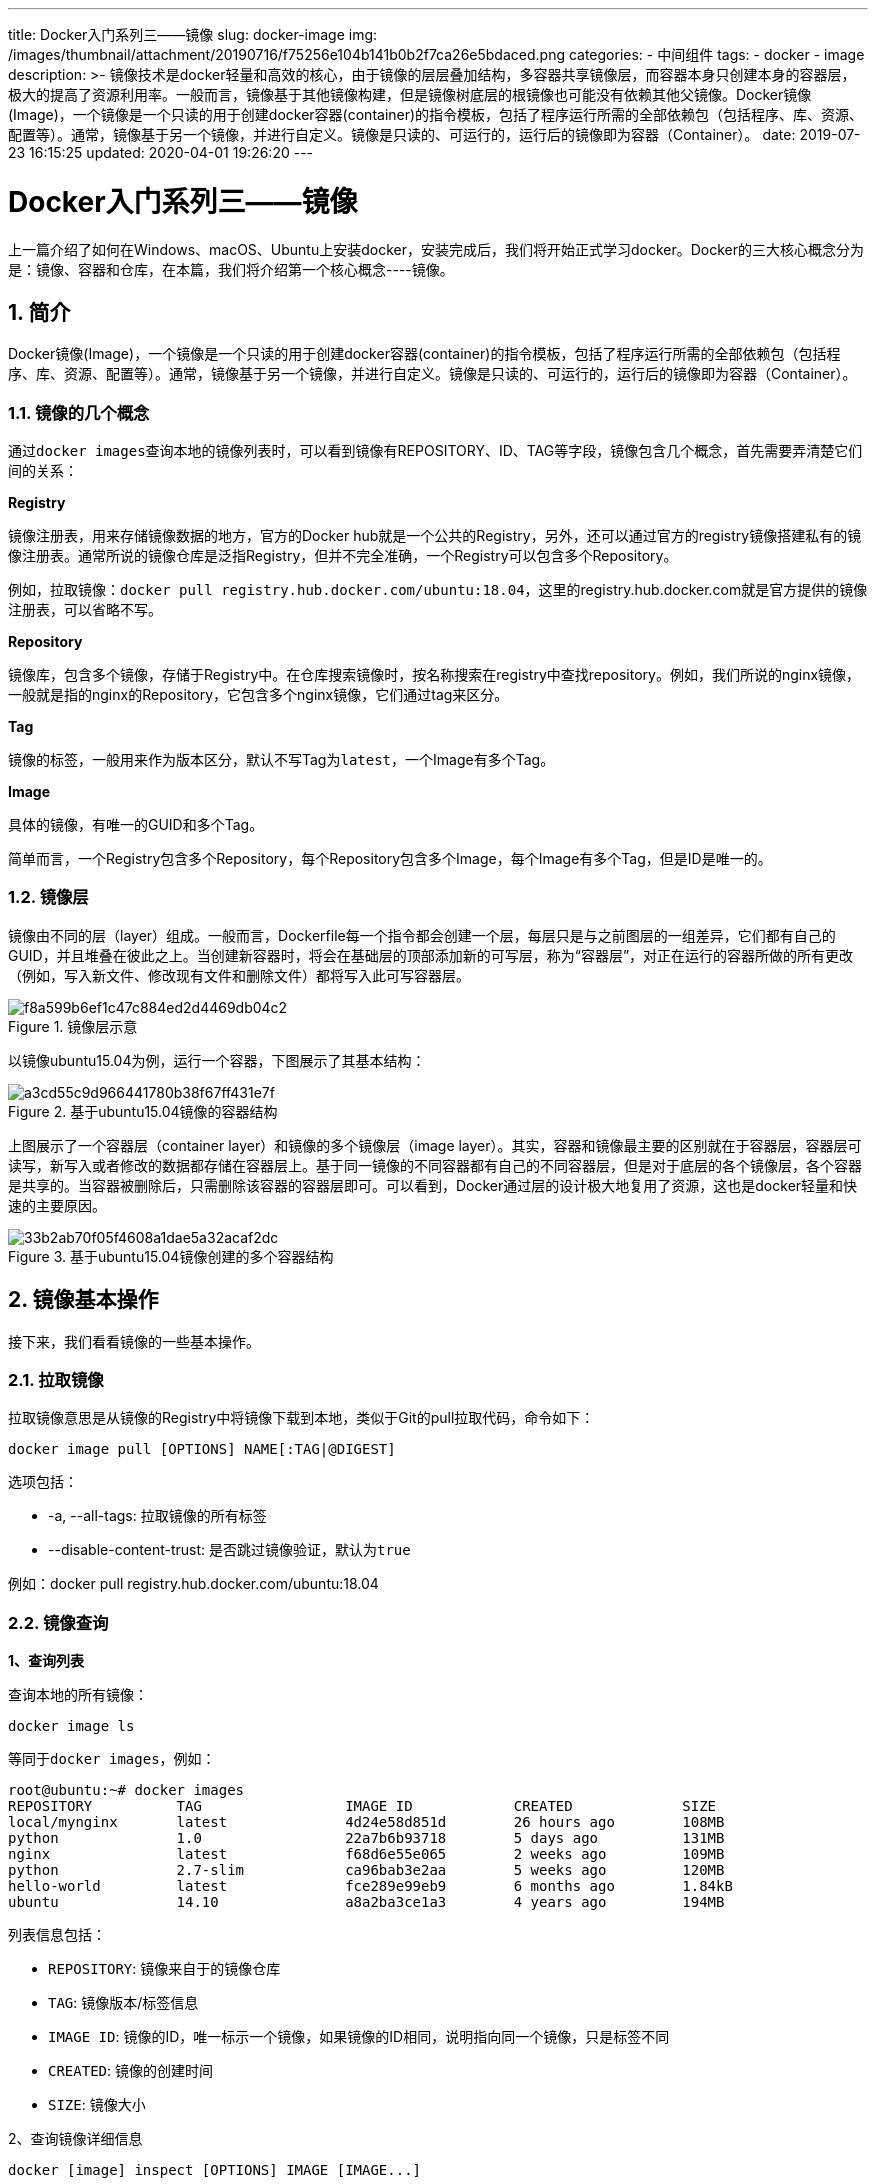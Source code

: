 ---
title: Docker入门系列三——镜像
slug: docker-image
img: /images/thumbnail/attachment/20190716/f75256e104b141b0b2f7ca26e5bdaced.png
categories:
  - 中间组件
tags:
  - docker
  - image
description: >-
  镜像技术是docker轻量和高效的核心，由于镜像的层层叠加结构，多容器共享镜像层，而容器本身只创建本身的容器层，极大的提高了资源利用率。一般而言，镜像基于其他镜像构建，但是镜像树底层的根镜像也可能没有依赖其他父镜像。Docker镜像(Image)，一个镜像是一个只读的用于创建docker容器(container)的指令模板，包括了程序运行所需的全部依赖包（包括程序、库、资源、配置等）。通常，镜像基于另一个镜像，并进行自定义。镜像是只读的、可运行的，运行后的镜像即为容器（Container）。
date: 2019-07-23 16:15:25
updated: 2020-04-01 19:26:20
---

= Docker入门系列三——镜像
:author: belonk.com
:date: 2020-04-01
:doctype: article
:email: belonk@126.com
:encoding: UTF-8
:favicon: 
:generateToc: true
:icons: font
:imagesdir: images
:keywords: docker,容器化技术,镜像,多层,镜像查询,镜像删除,镜像构建,镜像管理
:linkcss: true
:numbered: true
:stylesheet: 
:tabsize: 4
:tag: docker,image
:toc: auto
:toc-title: 目录
:toclevels: 4
:website: https://belonk.com

上一篇介绍了如何在Windows、macOS、Ubuntu上安装docker，安装完成后，我们将开始正式学习docker。Docker的三大核心概念分为是：镜像、容器和仓库，在本篇，我们将介绍第一个核心概念----镜像。

== 简介
 
Docker镜像(Image)，一个镜像是一个只读的用于创建docker容器(container)的指令模板，包括了程序运行所需的全部依赖包（包括程序、库、资源、配置等）。通常，镜像基于另一个镜像，并进行自定义。镜像是只读的、可运行的，运行后的镜像即为容器（Container）。

=== 镜像的几个概念
 
通过``docker images``查询本地的镜像列表时，可以看到镜像有REPOSITORY、ID、TAG等字段，镜像包含几个概念，首先需要弄清楚它们间的关系：

**Registry**

镜像注册表，用来存储镜像数据的地方，官方的Docker hub就是一个公共的Registry，另外，还可以通过官方的registry镜像搭建私有的镜像注册表。通常所说的镜像仓库是泛指Registry，但并不完全准确，一个Registry可以包含多个Repository。

例如，拉取镜像：``docker pull registry.hub.docker.com/ubuntu:18.04``，这里的registry.hub.docker.com就是官方提供的镜像注册表，可以省略不写。

**Repository**

镜像库，包含多个镜像，存储于Registry中。在仓库搜索镜像时，按名称搜索在registry中查找repository。例如，我们所说的nginx镜像，一般就是指的nginx的Repository，它包含多个nginx镜像，它们通过tag来区分。

**Tag**

镜像的标签，一般用来作为版本区分，默认不写Tag为``latest``，一个Image有多个Tag。

**Image**

具体的镜像，有唯一的GUID和多个Tag。

简单而言，一个Registry包含多个Repository，每个Repository包含多个Image，每个Image有多个Tag，但是ID是唯一的。


=== 镜像层
 
镜像由不同的层（layer）组成。一般而言，Dockerfile每一个指令都会创建一个层，每层只是与之前图层的一组差异，它们都有自己的GUID，并且堆叠在彼此之上。当创建新容器时，将会在基础层的顶部添加新的可写层，称为“容器层”，对正在运行的容器所做的所有更改（例如，写入新文件、修改现有文件和删除文件）都将写入此可写容器层。

.镜像层示意
image::/images/attachment/20190716/f8a599b6ef1c47c884ed2d4469db04c2.png[]

以镜像ubuntu15.04为例，运行一个容器，下图展示了其基本结构：

.基于ubuntu15.04镜像的容器结构
image::/images/attachment/20190716/a3cd55c9d966441780b38f67ff431e7f.png[]

上图展示了一个容器层（container layer）和镜像的多个镜像层（image layer）。其实，容器和镜像最主要的区别就在于容器层，容器层可读写，新写入或者修改的数据都存储在容器层上。基于同一镜像的不同容器都有自己的不同容器层，但是对于底层的各个镜像层，各个容器是共享的。当容器被删除后，只需删除该容器的容器层即可。可以看到，Docker通过层的设计极大地复用了资源，这也是docker轻量和快速的主要原因。

.基于ubuntu15.04镜像创建的多个容器结构
image::/images/attachment/20190716/33b2ab70f05f4608a1dae5a32acaf2dc.png[]


== 镜像基本操作
 
接下来，我们看看镜像的一些基本操作。


=== 拉取镜像
 
拉取镜像意思是从镜像的Registry中将镜像下载到本地，类似于Git的pull拉取代码，命令如下：


----
docker image pull [OPTIONS] NAME[:TAG|@DIGEST]
----

选项包括：

* -a, --all-tags: 拉取镜像的所有标签
* --disable-content-trust: 是否跳过镜像验证，默认为``true``

例如：docker pull registry.hub.docker.com/ubuntu:18.04


=== 镜像查询
 
**1、查询列表**

查询本地的所有镜像：

----
docker image ls
----

等同于``docker images``，例如：

----
root@ubuntu:~# docker images
REPOSITORY          TAG                 IMAGE ID            CREATED             SIZE
local/mynginx       latest              4d24e58d851d        26 hours ago        108MB
python              1.0                 22a7b6b93718        5 days ago          131MB
nginx               latest              f68d6e55e065        2 weeks ago         109MB
python              2.7-slim            ca96bab3e2aa        5 weeks ago         120MB
hello-world         latest              fce289e99eb9        6 months ago        1.84kB
ubuntu              14.10               a8a2ba3ce1a3        4 years ago         194MB
----
 
列表信息包括：

* ``REPOSITORY``: 镜像来自于的镜像仓库
* ``TAG``: 镜像版本/标签信息
* ``IMAGE ID``: 镜像的ID，唯一标示一个镜像，如果镜像的ID相同，说明指向同一个镜像，只是标签不同
* ``CREATED``: 镜像的创建时间
* ``SIZE``: 镜像大小

2、查询镜像详细信息


----
docker [image] inspect [OPTIONS] IMAGE [IMAGE...]
----

结果展示为JSON格式，例如：

----
root@ubuntu:/etc/docker# docker image inspect ubuntu:latest 
[
    {
        "Id": "sha256:4c108a37151f54439950335c409802e948883e00c93fdb751d206c9a9674c1f6",
        "RepoTags": [
            "myubuntu:latest",
            "ubuntu:latest"
        ],
        "RepoDigests": [
            "ubuntu@sha256:9b1702dcfe32c873a770a32cfd306dd7fc1c4fd134adfb783db68defc8894b3c"
        ],
        "Parent": "",
        "Comment": "",
    ……
}
----
 
**3、查询镜像历史信息**

查询镜像的每层创建的历史信息:


----
docker [image] history [OPTIONS] IMAGE
----

例如：


----
root@ubuntu:~# docker history nginx
IMAGE               CREATED             CREATED BY                                      SIZE                COMMENT
f68d6e55e065        2 weeks ago         /bin/sh -c #(nop)  CMD ["nginx" "-g" "daemon…   0B                  
<missing>           2 weeks ago         /bin/sh -c #(nop)  STOPSIGNAL SIGTERM           0B                  
<missing>           2 weeks ago         /bin/sh -c #(nop)  EXPOSE 80                    0B                  
<missing>           2 weeks ago         /bin/sh -c ln -sf /dev/stdout /var/log/nginx…   22B                 
<missing>           2 weeks ago         /bin/sh -c set -x     && addgroup --system -…   54.1MB              
<missing>           2 weeks ago         /bin/sh -c #(nop)  ENV PKG_RELEASE=1~stretch    0B                  
<missing>           2 weeks ago         /bin/sh -c #(nop)  ENV NJS_VERSION=0.3.3        0B                  
<missing>           2 weeks ago         /bin/sh -c #(nop)  ENV NGINX_VERSION=1.17.1     0B                  
<missing>           5 weeks ago         /bin/sh -c #(nop)  LABEL maintainer=NGINX Do…   0B                  
<missing>           5 weeks ago         /bin/sh -c #(nop)  CMD ["bash"]                 0B                  
<missing>           5 weeks ago         /bin/sh -c #(nop) ADD file:5ffb798d64089418e…   55.3MB
----
 

=== 添加镜像标签
 
为了便于标识镜像，可以给镜像添加标签，一般为版本号来区分:


----
docker [image] tag SOURCE_IMAGE[:TAG] TARGET_IMAGE[:TAG]
----

例如，为nginx镜像添加标签：


----
root@ubuntu:~# docker tag nginx:latest mynginx:0.1
root@ubuntu:~# docker images
REPOSITORY          TAG                 IMAGE ID            CREATED             SIZE
mynginx             0.1                 f68d6e55e065        2 weeks ago         109MB
nginx               latest              f68d6e55e065        2 weeks ago         109MB
----
 
可以看到，两个镜像的ID是相同的，只是TAG不同，说明他们指向的是相同的镜像。


=== 搜索镜像
 
有时候，需要查询镜像的一些信息，例如版本、是否为官方镜像等，需要使用镜像查询：


----
docker search [OPTIONS] TERM
----

选项：

* -f, --filter filter: 过滤输出的内容
* --format string: 格式化输出内容
* --limit int: 显示结果的最大条数，默认为25条
* --no-trunc: 不截断输出结果信息，默认内容太长自动截断

举例：


----
root@ubuntu:~# docker search --filter stars=50 nginx
NAME                      DESCRIPTION                                     STARS               OFFICIAL            AUTOMATED
nginx                     Official build of Nginx.                        11665               [OK]                
jwilder/nginx-proxy       Automated Nginx reverse proxy for docker con…   1623                                    [OK]
richarvey/nginx-php-fpm   Container running Nginx + PHP-FPM capable of…   724                                     [OK]
bitnami/nginx             Bitnami nginx Docker Image                      68                                      [OK]
linuxserver/nginx         An Nginx container, brought to you by LinuxS…   65
----
 

=== 镜像删除
 
1、使用标签删除镜像


----
docker rmi NAME[:TAG]
----

等同于``docker image rm``，如果本地有容器依赖镜像，删除时会出错，可以进行强制删除，但是不推荐，正确的做法是先删除依赖镜像的容器，再删除镜像。

选项：

* -f: 强制删除
* --no-prune: 不清理不带标签的父镜像

举例：


----
root@ubuntu:~# docker image rm hello-world:latest
Error response from daemon: conflict: unable to remove repository reference "hello-world" (must force) - container 9368b46af2eb is using its referenced image fce289e99eb9
root@ubuntu:~# docker image rm -f hello-world
Untagged: hello-world:latest
Untagged: hello-world@sha256:41a65640635299bab090f783209c1e3a3f11934cf7756b09cb2f1e02147c6ed8
Deleted: sha256:fce289e99eb9bca977dae136fbe2a82b6b7d4c372474c9235adc1741675f587e
----
 
例子想要删除hello-world镜像，但是删除出错，因为容器依赖了该镜像，加上``-f``强制删除之。

2、根据ID删除镜像


----
docker rmi ID
----

等同于``docker [image] rm ID``，如果根据镜像id删除镜像，那么docker会先删除镜像的标签，然后在删除镜像。由于id是相同的，所有不同标签的镜像实质是同一镜像。根据ID删除镜像，会输出已删除的各层信息：


----
root@ubuntu:~# docker image rm 4c1
Untagged: myubuntu:lastest
Untagged: ubuntu:latest
Untagged: ubuntu@sha256:9b1702dcfe32c873a770a32cfd306dd7fc1c4fd134adfb783db68defc8894b3c
Deleted: sha256:4c108a37151f54439950335c409802e948883e00c93fdb751d206c9a9674c1f6
Deleted: sha256:7c1abf1dbbfd02a48330a7317ab45a6091d53e2e9cc062f0f3dbd2b7539947a6
Deleted: sha256:5a614dda4a54650168ee2cd30ce2e39576dad5c9a0d1907c02445687b4ea5090
Deleted: sha256:bd042113a73a5c9c6680990740446b7324afb39e243ade3d33bdaa9ffaf8d294
Deleted: sha256:ba9de9d8475e7f5e40086358a1353b3cc080994fc6d31e4272dd3acb69b0151e
----
 
3、清理镜像

镜像清理命令主要用于清理一段时间过后的临时镜像和不再使用的镜像，命令如下：


----
docker image prune [OPTIONS]
----

删除时会要求用户输入确认信息，参数：

* -a, --all: 删除所有无用镜像，不只是临时镜像
* -filter filter: 按照给定过滤条件清理
* -f, --force: 强制删除，不进行确认提示

举例：


----
root@ubuntu:~# docker image prune 
WARNING! This will remove all dangling images.
Are you sure you want to continue? [y/N] y
Total reclaimed space: 0B
root@ubuntu:~# docker image prune -f
Total reclaimed space: 0B
----
 
示例环境中，没有可以清理的镜像，所以清理空间为0。


=== 创建镜像
 
创建镜像有3种方式，但是最主要的方式还是使用``Dockerfile``来创建镜像。

1、基于已有容器创建


----
docker [container] commit [OPTIONS] CONTAINER [REPOSITORY[:TAG]]
----

选项：


* -a, --author: 作者信息
* -c, --change []: 提交的时候执行Dockerfile指令
* -m, --message: 提交的信息
* -p, --pause: 提交时暂停容器运行，默认为``true``

举例：

（1）查看所有容器


----
root@ubuntu:~# docker ps -a
CONTAINER ID        IMAGE               COMMAND             CREATED              STATUS                      PORTS               NAMES
dda576fbf857        nginx               "/bin/bash"         About a minute ago   Exited (0) 29 seconds ago                       heuristic_hopper
----
 
（2）根据容器创建新镜像


----
root@ubuntu:~# docker container commit -m 'mynginx' -a "belonk.com" dda576 mynginx:1.0
sha256:3e9cd4c22198e867fbf237b3e46ebd127b1c0a71e2a7d2f69bb911882c0b8f75
----
 
（3）查看镜像


----
root@ubuntu:~# docker images
REPOSITORY          TAG                 IMAGE ID            CREATED             SIZE
mynginx             1.0                 3e9cd4c22198        21 seconds ago      109MB
nginx               latest              f68d6e55e065        9 days ago          109MB
----
 
可以看到镜像创建成功。

2、基于本地模板导入

改命令主要是支持从第三方提供的镜像模板文件导入为本地镜像:


----
docker [image] import [OPTIONS] file|URL - [REPOSITORY[:TAG]]
----

3、基于Dockerfile创建

Dockerfile是一个文本文件，利用一些docker指令集合来描述如何创建新镜像。Dockerfile包含了一条条的指令(Instruction)，每一条指令构建一层（layer），因此每一条指令的内容，就是描述该层应当如何构建。一般而言，新镜像都是基于某个父镜像来创建，但是镜像树底层的根镜像可能没有依赖的父镜像。

有了 Dockerfile，当我们需要定制自己额外的需求时，只需在 Dockerfile 上添加或者修改指令，重新生成 image 即可，省去了敲命令的麻烦。

基于Dockfile创建镜像的详细过程我们将在后续再来讨论，这里先看一个官方的基于``python``的例子，大概了解一下其过程：

1、创建一个Dockerfile文件，其内容如下：

----
# Use an official Python runtime as a parent image
FROM python:2.7-slim

# Set the working directory to /app
WORKDIR ../app

# Copy the current directory contents into the container at /app
COPY . ../app

# Install any needed packages specified in requirements.txt
RUN pip install --trusted-host pypi.python.org -r requirements.txt

# Make port 80 available to the world outside this container
EXPOSE 80

# Define environment variable
ENV NAME World

# Run app.py when the container launches
CMD ["python", "app.py"]
----
 
Dockerfile由一条条的指令来定义(FROM、RUN等) ，每一个指令会构建镜像的一层。

2、在相同目录下创建``requirements.txt``、``app.py``文件，分别写入如下内容

requirements.txt


----
Flask
Redis
----
 
该文件定义了构建时所必须的python lib库。

app.py

[source,python]
----
from flask import Flask
from redis import Redis, RedisError
import os
import socket

# Connect to Redis
redis = Redis(host="redis", db=0, socket_connect_timeout=2, socket_timeout=2)

app = Flask(__name__)

@app.route("/")
def hello():
    try:
        visits = redis.incr("counter")
    except RedisError:
        visits = "cannot connect to Redis, counter disabled"

    html = "

=== Hello {name}!
" 
           "**Hostname:** {hostname}  
" 
           "**Visits:** {visits}"
    return html.format(name=os.getenv("NAME", "world"), hostname=socket.gethostname(), visits=visits)

if __name__ == "__main__":
    app.run(host='0.0.0.0', port=80)
----
 
这是一个python程序，尝试连接redis，打印访问次数，如果连接不上，则输出错误信息。

3、构建进行

现在的文件目录为：


----
root@ubuntu:~# tree dockertest/
dockertest/
└── dockerfile
    ├── app.py
    ├── Dockerfile
    └── requirements.txt

1 directory, 3 files
----
 
使用如下命令构建镜像：


----
docker build --tag=frienthello:v0.0.1 .
----

`--tag` 可以简写为 `-t`，tag后边格式为[名称:版本]，如果版本不写，则默认为latest。

4、运行程序


----
docker run -p 8080:80 friendlyhello
----

``-p``参数将docker的80端口和物理机的8080端口做了映射，访问物理机的8080端口则会被代理到docker的80端口上。

运行成功后，浏览器访问宿主机http://IP:8080端口，结果如下：

image::/images/attachment/20190716/6231aec08dfe4e80998ccfdf52e98339.png[]

说明镜像编译成功，容器成功运行，只是无法连接到redis而直接输出错误信息。


=== 存储和载入镜像
 
镜像的存储和载入功能，可以很方便的在不同的机器上进行迁移，或者分享您的镜像。

1、镜像存储

镜像存储，即将本地镜像存储为压缩文件，然后将该文件传输到其他机器，或者分享给其他人，拿到镜像的人通过载入镜像即可使用该镜像。


----
docker [image] save -o FILE NAME[:TAG]
----

选项：

* -o, --output string: 写入的镜像文件

举例：


----
root@ubuntu:~# docker image save -o hello-world.tar.gz hello-world
root@ubuntu:~# ls
dockertest  hello-world.tar.gz
----
 
2、镜像载入

镜像载入，即拿到存储的镜像压缩文件后，导入到本地即可使用镜像。


----
docker [image] load [OPTIONS] FILE
----

选项：

* -i, --input string: 加载的镜像文件
* -q， --quiet: 不输出详细信息

举例：导入刚才存储的镜像


----
root@ubuntu:~# ls
dockertest  hello-world.tar.gz
root@ubuntu:~# docker image load -i hello-world.tar.gz 
af0b15c8625b: Loading layer [==================================================>]  3.584kB/3.584kB
Loaded image: hello-world:latest
root@ubuntu:~# docker images
REPOSITORY          TAG                 IMAGE ID            CREATED             SIZE
hello-world         latest              fce289e99eb9        6 months ago        1.84kB
----
 

=== 镜像共享
 
自己制作了比较好的镜像，可以分享到docker hub，给他人使用，这个过程类似于上传代码到Github代码库。我们来看看如下共享制作好的镜像：

1、登录docker hub

要分享镜像，首先需要注册Docker hub的账号。注册完成后，docker CLI执行登录命令：


----
docker login
----

然后根据提示输入您的账号密码即可：


----
root@ubuntu:~# docker login
Login with your Docker ID to push and pull images from Docker Hub. If you don't have a Docker ID, head over to https://hub.docker.com to create one.
Username: belonk
Password: 
WARNING! Your password will be stored unencrypted in /root/.docker/config.json.
Configure a credential helper to remove this warning. See
https://docs.docker.com/engine/reference/commandline/login/#credentials-store

Login Succeeded
----
 
这里没有配置证书会出现警告信息，告诉您用户和密码明文存放的位置。

2、推送镜像到docker hub

虽然为镜像添加标签不是必须的，但是添加标签有助于提高镜像的辨识度。添加标签后，就可以推送镜像到docker hub了：


----
docker [image] push [REGISTRY_HOST[:REGISTRY_PORT] / ]NAME[:TAG]
----

例如，我这里推送的结果：


----
root@ubuntu:~# docker push belonk/get-started:part2 
The push refers to repository [docker.io/belonk/get-started]
e5f602061734: Pushed 
f32e000eff11: Pushed 
c285b8372864: Pushed 
a212ef9c5ee1: Mounted from library/python 
a47fa5565167: Mounted from library/python 
658556256f47: Mounted from library/python 
cf5b3c6798f7: Mounted from library/python 
part2: digest: sha256:d8e367652db2e0f814bf0ec384e2b00e0535a0146010c5df6fd2d75e6afeb942 size: 1787
----
 
完成后，此上传的镜像将公开发布。如果您登录到Docker Hub，则会看到推送的镜像及其pull命令。


== 总结
 
关于镜像的介绍就到这里，总结一下：

1、镜像技术是docker轻量和高效的核心，由于镜像的层层叠加结构，多容器共享镜像层，而容器本身只创建本身的容器层，极大的提高了资源利用率

2、一般而言，镜像基于其他镜像构建，但是镜像树底层的根镜像也可能没有依赖其他父镜像

3、镜像是容器的基础，不要混淆Registry、Repository、TAG、Image等概念

3、镜像基础操作命令总结：

----
# 查询所有镜像
docker image ls -a
# 搜索镜像
docker search IMAGE
# 移除镜像
docker image rm 
# 移除所有镜像
docker image rm $(docker image ls -a -q)
# 清理镜像
docker image prune
# 存储镜像
ocker image save -o FILE NAME[:TAG]
# 载入镜像
docker [image] load [OPTIONS] FILE
# 使用docker hub账号登录CLI
docker login
# 给镜像做标记
docker tag  username/repository:tag  
# 上传镜像到镜像注册表
docker push username/repository:tag            
# 从镜像注册表中运行镜像
docker run username/repository:tag
----